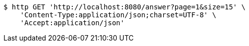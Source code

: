 [source,bash]
----
$ http GET 'http://localhost:8080/answer?page=1&size=15' \
    'Content-Type:application/json;charset=UTF-8' \
    'Accept:application/json'
----